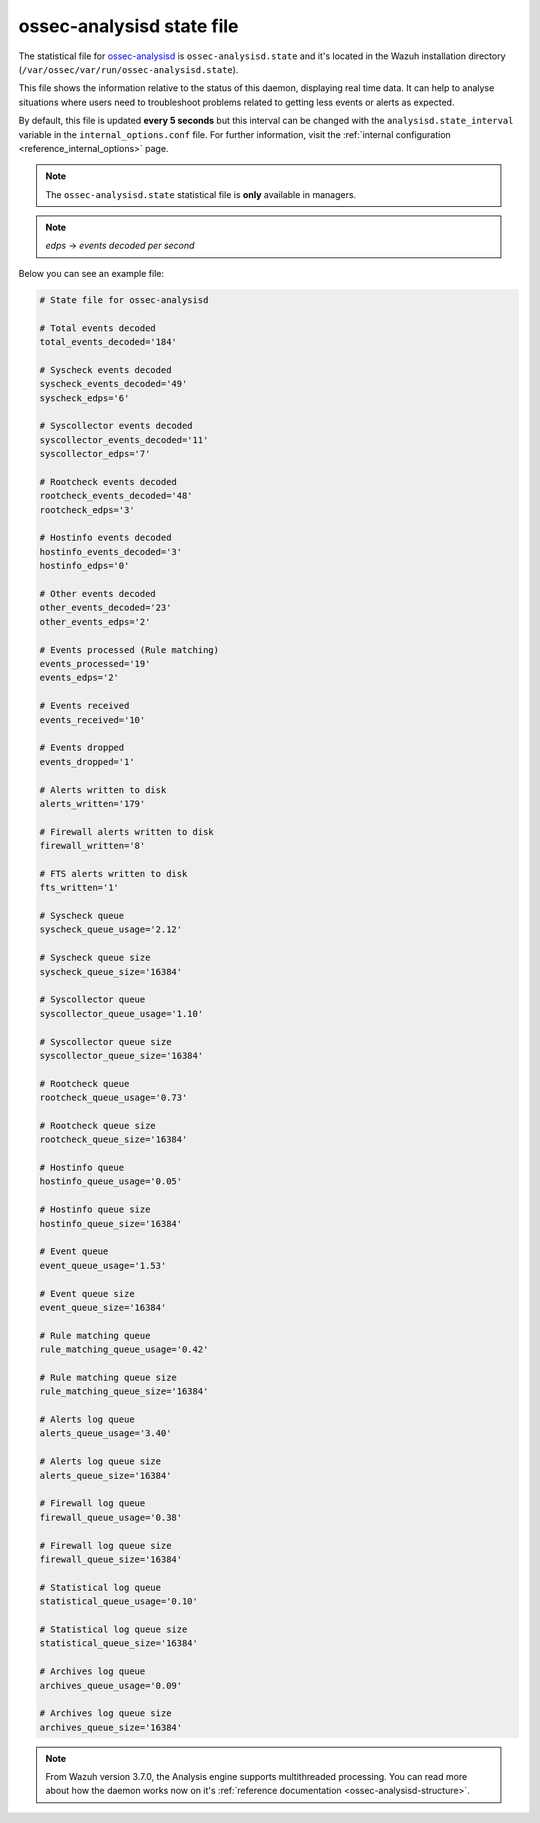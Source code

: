 .. Copyright (C) 2018 Wazuh, Inc.

.. _ossec_analysisd_state_file:

ossec-analysisd state file
==========================

The statistical file for `ossec-analysisd <https://documentation.wazuh.com/current/user-manual/reference/daemons/ossec-analysisd.html>`_ is ``ossec-analysisd.state`` and it's located in the Wazuh installation directory (``/var/ossec/var/run/ossec-analysisd.state``).

This file shows the information relative to the status of this daemon, displaying real time data. It can help to analyse situations where users need to troubleshoot problems related to getting less events or alerts as expected.

By default, this file is updated **every 5 seconds** but this interval can be changed with the ``analysisd.state_interval`` variable in the ``internal_options.conf`` file. For further information, visit the :ref:`internal configuration <reference_internal_options>` page.

.. note:: The ``ossec-analysisd.state`` statistical file is **only** available in managers.

.. note:: *edps* -> *events decoded per second*

Below you can see an example file:

.. code-block:: bash

    # State file for ossec-analysisd

    # Total events decoded
    total_events_decoded='184'

    # Syscheck events decoded
    syscheck_events_decoded='49'
    syscheck_edps='6'

    # Syscollector events decoded
    syscollector_events_decoded='11'
    syscollector_edps='7'

    # Rootcheck events decoded
    rootcheck_events_decoded='48'
    rootcheck_edps='3'

    # Hostinfo events decoded
    hostinfo_events_decoded='3'
    hostinfo_edps='0'

    # Other events decoded
    other_events_decoded='23'
    other_events_edps='2'

    # Events processed (Rule matching)
    events_processed='19'
    events_edps='2'

    # Events received
    events_received='10'

    # Events dropped
    events_dropped='1'

    # Alerts written to disk
    alerts_written='179'

    # Firewall alerts written to disk
    firewall_written='8'

    # FTS alerts written to disk
    fts_written='1'

    # Syscheck queue
    syscheck_queue_usage='2.12'

    # Syscheck queue size
    syscheck_queue_size='16384'

    # Syscollector queue
    syscollector_queue_usage='1.10'

    # Syscollector queue size
    syscollector_queue_size='16384'

    # Rootcheck queue
    rootcheck_queue_usage='0.73'

    # Rootcheck queue size
    rootcheck_queue_size='16384'

    # Hostinfo queue
    hostinfo_queue_usage='0.05'

    # Hostinfo queue size
    hostinfo_queue_size='16384'

    # Event queue
    event_queue_usage='1.53'

    # Event queue size
    event_queue_size='16384'

    # Rule matching queue
    rule_matching_queue_usage='0.42'

    # Rule matching queue size
    rule_matching_queue_size='16384'

    # Alerts log queue
    alerts_queue_usage='3.40'

    # Alerts log queue size
    alerts_queue_size='16384'

    # Firewall log queue
    firewall_queue_usage='0.38'

    # Firewall log queue size
    firewall_queue_size='16384'

    # Statistical log queue
    statistical_queue_usage='0.10'

    # Statistical log queue size
    statistical_queue_size='16384'

    # Archives log queue
    archives_queue_usage='0.09'

    # Archives log queue size
    archives_queue_size='16384'

.. note:: From Wazuh version 3.7.0, the Analysis engine supports multithreaded processing. You can read more about how the daemon works now on it's :ref:`reference documentation <ossec-analysisd-structure>`.
